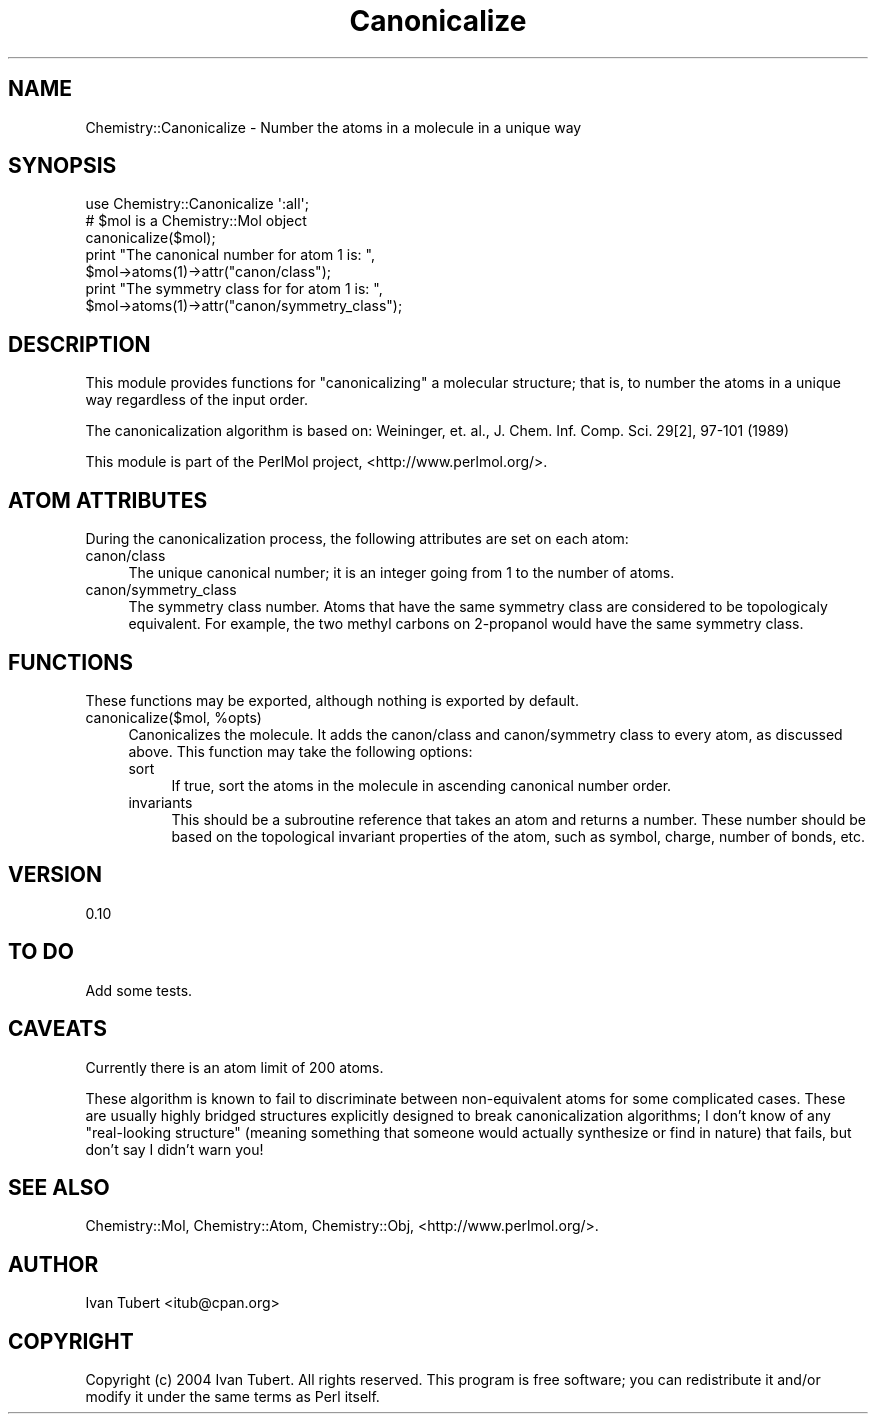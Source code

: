 .\" Automatically generated by Pod::Man 2.16 (Pod::Simple 3.05)
.\"
.\" Standard preamble:
.\" ========================================================================
.de Sh \" Subsection heading
.br
.if t .Sp
.ne 5
.PP
\fB\\$1\fR
.PP
..
.de Sp \" Vertical space (when we can't use .PP)
.if t .sp .5v
.if n .sp
..
.de Vb \" Begin verbatim text
.ft CW
.nf
.ne \\$1
..
.de Ve \" End verbatim text
.ft R
.fi
..
.\" Set up some character translations and predefined strings.  \*(-- will
.\" give an unbreakable dash, \*(PI will give pi, \*(L" will give a left
.\" double quote, and \*(R" will give a right double quote.  \*(C+ will
.\" give a nicer C++.  Capital omega is used to do unbreakable dashes and
.\" therefore won't be available.  \*(C` and \*(C' expand to `' in nroff,
.\" nothing in troff, for use with C<>.
.tr \(*W-
.ds C+ C\v'-.1v'\h'-1p'\s-2+\h'-1p'+\s0\v'.1v'\h'-1p'
.ie n \{\
.    ds -- \(*W-
.    ds PI pi
.    if (\n(.H=4u)&(1m=24u) .ds -- \(*W\h'-12u'\(*W\h'-12u'-\" diablo 10 pitch
.    if (\n(.H=4u)&(1m=20u) .ds -- \(*W\h'-12u'\(*W\h'-8u'-\"  diablo 12 pitch
.    ds L" ""
.    ds R" ""
.    ds C` ""
.    ds C' ""
'br\}
.el\{\
.    ds -- \|\(em\|
.    ds PI \(*p
.    ds L" ``
.    ds R" ''
'br\}
.\"
.\" Escape single quotes in literal strings from groff's Unicode transform.
.ie \n(.g .ds Aq \(aq
.el       .ds Aq '
.\"
.\" If the F register is turned on, we'll generate index entries on stderr for
.\" titles (.TH), headers (.SH), subsections (.Sh), items (.Ip), and index
.\" entries marked with X<> in POD.  Of course, you'll have to process the
.\" output yourself in some meaningful fashion.
.ie \nF \{\
.    de IX
.    tm Index:\\$1\t\\n%\t"\\$2"
..
.    nr % 0
.    rr F
.\}
.el \{\
.    de IX
..
.\}
.\"
.\" Accent mark definitions (@(#)ms.acc 1.5 88/02/08 SMI; from UCB 4.2).
.\" Fear.  Run.  Save yourself.  No user-serviceable parts.
.    \" fudge factors for nroff and troff
.if n \{\
.    ds #H 0
.    ds #V .8m
.    ds #F .3m
.    ds #[ \f1
.    ds #] \fP
.\}
.if t \{\
.    ds #H ((1u-(\\\\n(.fu%2u))*.13m)
.    ds #V .6m
.    ds #F 0
.    ds #[ \&
.    ds #] \&
.\}
.    \" simple accents for nroff and troff
.if n \{\
.    ds ' \&
.    ds ` \&
.    ds ^ \&
.    ds , \&
.    ds ~ ~
.    ds /
.\}
.if t \{\
.    ds ' \\k:\h'-(\\n(.wu*8/10-\*(#H)'\'\h"|\\n:u"
.    ds ` \\k:\h'-(\\n(.wu*8/10-\*(#H)'\`\h'|\\n:u'
.    ds ^ \\k:\h'-(\\n(.wu*10/11-\*(#H)'^\h'|\\n:u'
.    ds , \\k:\h'-(\\n(.wu*8/10)',\h'|\\n:u'
.    ds ~ \\k:\h'-(\\n(.wu-\*(#H-.1m)'~\h'|\\n:u'
.    ds / \\k:\h'-(\\n(.wu*8/10-\*(#H)'\z\(sl\h'|\\n:u'
.\}
.    \" troff and (daisy-wheel) nroff accents
.ds : \\k:\h'-(\\n(.wu*8/10-\*(#H+.1m+\*(#F)'\v'-\*(#V'\z.\h'.2m+\*(#F'.\h'|\\n:u'\v'\*(#V'
.ds 8 \h'\*(#H'\(*b\h'-\*(#H'
.ds o \\k:\h'-(\\n(.wu+\w'\(de'u-\*(#H)/2u'\v'-.3n'\*(#[\z\(de\v'.3n'\h'|\\n:u'\*(#]
.ds d- \h'\*(#H'\(pd\h'-\w'~'u'\v'-.25m'\f2\(hy\fP\v'.25m'\h'-\*(#H'
.ds D- D\\k:\h'-\w'D'u'\v'-.11m'\z\(hy\v'.11m'\h'|\\n:u'
.ds th \*(#[\v'.3m'\s+1I\s-1\v'-.3m'\h'-(\w'I'u*2/3)'\s-1o\s+1\*(#]
.ds Th \*(#[\s+2I\s-2\h'-\w'I'u*3/5'\v'-.3m'o\v'.3m'\*(#]
.ds ae a\h'-(\w'a'u*4/10)'e
.ds Ae A\h'-(\w'A'u*4/10)'E
.    \" corrections for vroff
.if v .ds ~ \\k:\h'-(\\n(.wu*9/10-\*(#H)'\s-2\u~\d\s+2\h'|\\n:u'
.if v .ds ^ \\k:\h'-(\\n(.wu*10/11-\*(#H)'\v'-.4m'^\v'.4m'\h'|\\n:u'
.    \" for low resolution devices (crt and lpr)
.if \n(.H>23 .if \n(.V>19 \
\{\
.    ds : e
.    ds 8 ss
.    ds o a
.    ds d- d\h'-1'\(ga
.    ds D- D\h'-1'\(hy
.    ds th \o'bp'
.    ds Th \o'LP'
.    ds ae ae
.    ds Ae AE
.\}
.rm #[ #] #H #V #F C
.\" ========================================================================
.\"
.IX Title "Canonicalize 3"
.TH Canonicalize 3 "2016-02-11" "perl v5.10.0" "User Contributed Perl Documentation"
.\" For nroff, turn off justification.  Always turn off hyphenation; it makes
.\" way too many mistakes in technical documents.
.if n .ad l
.nh
.SH "NAME"
Chemistry::Canonicalize \- Number the atoms in a molecule in a unique way
.SH "SYNOPSIS"
.IX Header "SYNOPSIS"
.Vb 1
\&    use Chemistry::Canonicalize \*(Aq:all\*(Aq;
\&
\&    # $mol is a Chemistry::Mol object
\&    canonicalize($mol);
\&    print "The canonical number for atom 1 is: ", 
\&        $mol\->atoms(1)\->attr("canon/class");
\&    print "The symmetry class for for atom 1 is: ", 
\&        $mol\->atoms(1)\->attr("canon/symmetry_class");
.Ve
.SH "DESCRIPTION"
.IX Header "DESCRIPTION"
This module provides functions for \*(L"canonicalizing\*(R" a molecular structure; that
is, to number the atoms in a unique way regardless of the input order.
.PP
The canonicalization algorithm is based on: Weininger, et. al., J. Chem. Inf.
Comp. Sci. 29[2], 97\-101 (1989)
.PP
This module is part of the PerlMol project, <http://www.perlmol.org/>.
.SH "ATOM ATTRIBUTES"
.IX Header "ATOM ATTRIBUTES"
During the canonicalization process, the following attributes are set on each
atom:
.IP "canon/class" 4
.IX Item "canon/class"
The unique canonical number; it is an integer going from 1 to the number of
atoms.
.IP "canon/symmetry_class" 4
.IX Item "canon/symmetry_class"
The symmetry class number. Atoms that have the same symmetry class are
considered to be topologicaly equivalent. For example, the two methyl carbons
on 2\-propanol would have the same symmetry class.
.SH "FUNCTIONS"
.IX Header "FUNCTIONS"
These functions may be exported, although nothing is exported by default.
.ie n .IP "canonicalize($mol, %opts)" 4
.el .IP "canonicalize($mol, \f(CW%opts\fR)" 4
.IX Item "canonicalize($mol, %opts)"
Canonicalizes the molecule. It adds the canon/class and canon/symmetry class to
every atom, as discussed above. This function may take the following options:
.RS 4
.IP "sort" 4
.IX Item "sort"
If true, sort the atoms in the molecule in ascending canonical number order.
.IP "invariants" 4
.IX Item "invariants"
This should be a subroutine reference that takes an atom and returns a number.
These number should be based on the topological invariant properties of the
atom, such as symbol, charge, number of bonds, etc.
.RE
.RS 4
.RE
.SH "VERSION"
.IX Header "VERSION"
0.10
.SH "TO DO"
.IX Header "TO DO"
Add some tests.
.SH "CAVEATS"
.IX Header "CAVEATS"
Currently there is an atom limit of 200 atoms.
.PP
These algorithm is known to fail to discriminate between non-equivalent atoms
for some complicated cases. These are usually highly bridged structures
explicitly designed to break canonicalization algorithms; I don't know of any
\&\*(L"real-looking structure\*(R" (meaning something that someone would actually
synthesize or find in nature) that fails, but don't say I didn't warn you!
.SH "SEE ALSO"
.IX Header "SEE ALSO"
Chemistry::Mol, Chemistry::Atom, Chemistry::Obj,
<http://www.perlmol.org/>.
.SH "AUTHOR"
.IX Header "AUTHOR"
Ivan Tubert <itub@cpan.org>
.SH "COPYRIGHT"
.IX Header "COPYRIGHT"
Copyright (c) 2004 Ivan Tubert. All rights reserved. This program is free
software; you can redistribute it and/or modify it under the same terms as
Perl itself.

